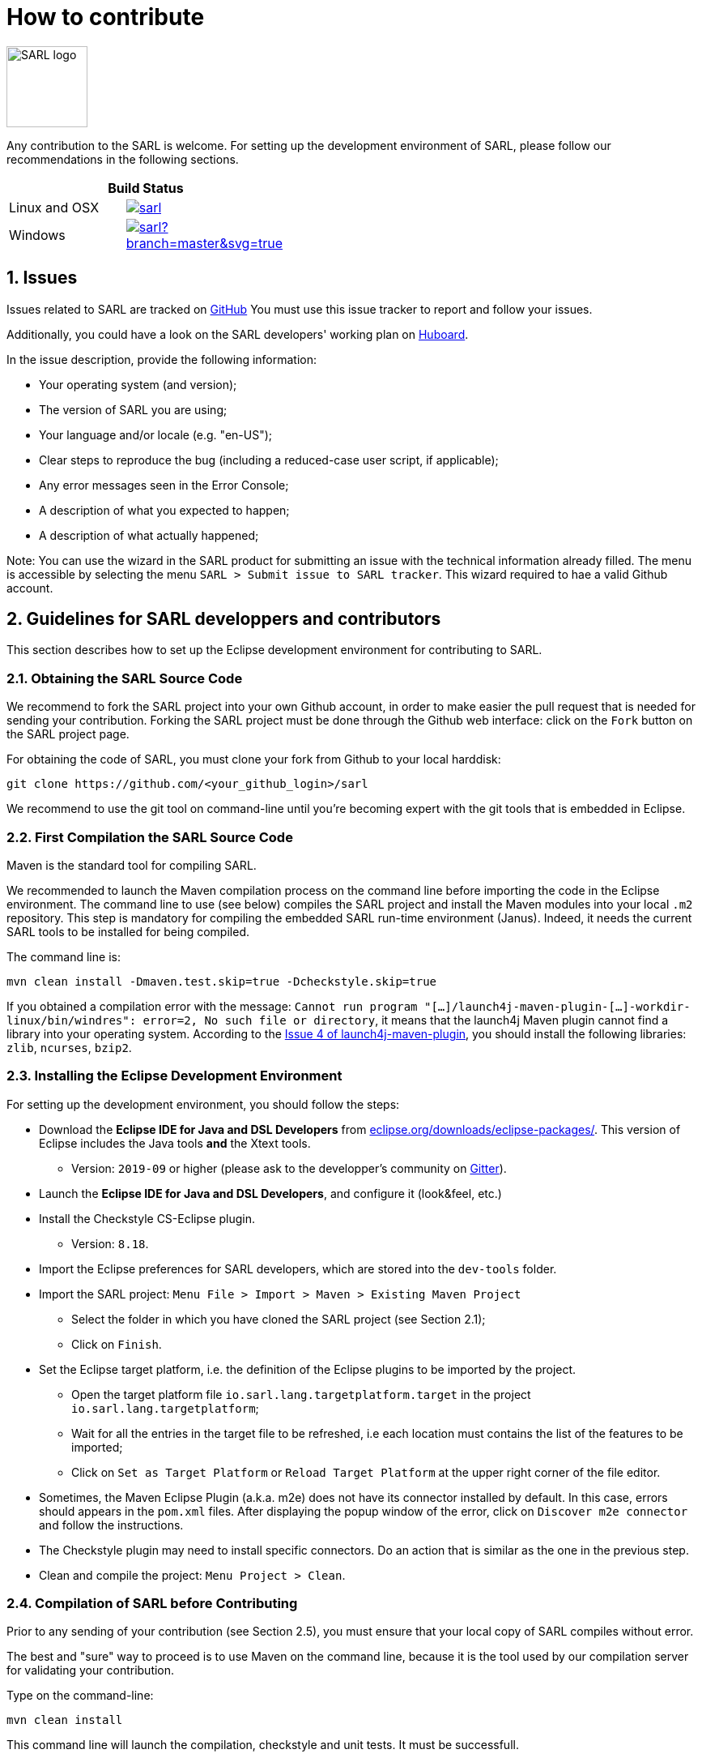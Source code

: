 = How to contribute
:toc: right
:toc-placement!:
:hide-uri-scheme:

image:http://www.sarl.io/images/SARL-logo.png[width=100]

Any contribution to the SARL is welcome.
For setting up the development environment of SARL, please follow our recommendations in the following sections.

[align="center",width="40%",frame="topbot",cols="2*^",options="header"]
|==========================
2+| Build Status 
| Linux and OSX |image:https://travis-ci.org/sarl/sarl.svg?branch=master[link=https://travis-ci.org/sarl/sarl]
| Windows |image:https://ci.appveyor.com/api/projects/status/github/sarl/sarl?branch=master&svg=true[link=https://ci.appveyor.com/project/gallandarakhneorg/sarl]
|==========================

== 1. Issues

Issues related to SARL are tracked on link:https://github.com/sarl/sarl/issues[GitHub]
You must use this issue tracker to report and follow your issues.

Additionally, you could have a look on the SARL developers' working plan on link:https://huboard.com/sarl/sarl[Huboard].

In the issue description, provide the following information:

* Your operating system (and version);
* The version of SARL you are using;
* Your language and/or locale (e.g. "en-US");
* Clear steps to reproduce the bug (including a reduced-case user script, if applicable);
* Any error messages seen in the Error Console;
* A description of what you expected to happen;
* A description of what actually happened;

Note: You can use the wizard in the SARL product for submitting an issue with the technical information already filled.
The menu is accessible by selecting the menu `SARL > Submit issue to SARL tracker`.
This wizard required to hae a valid Github account.

== 2. Guidelines for SARL developpers and contributors

This section describes how to set up the Eclipse development environment for contributing to SARL.

=== 2.1. Obtaining the SARL Source Code

We recommend to fork the SARL project into your own Github account, in order to make easier the pull request that is needed for sending your contribution.
Forking the SARL project must be done through the Github web interface: click on the `Fork` button on the SARL project page.


For obtaining the code of SARL, you must clone your fork from Github to your local harddisk:
```bash
git clone https://github.com/<your_github_login>/sarl
```

We recommend to use the git tool on command-line until you're becoming expert with the git tools that is embedded in Eclipse.

=== 2.2. First Compilation the SARL Source Code

Maven is the standard tool for compiling SARL.

We recommended to launch the Maven compilation process on the command line before importing the code in the Eclipse environment.
The command line to use (see below) compiles the SARL project and install the Maven modules into your local `.m2` repository.
This step is mandatory for compiling the embedded SARL run-time environment (Janus). Indeed, it needs the current SARL tools
to be installed for being compiled.

The command line is:
```bash
mvn clean install -Dmaven.test.skip=true -Dcheckstyle.skip=true
```

If you obtained a compilation error with the message: `Cannot run program "[...]/launch4j-maven-plugin-[...]-workdir-linux/bin/windres": error=2, No such file or directory`, it means that the launch4j Maven plugin cannot find a library into your operating system.
According to the link:https://github.com/lukaszlenart/launch4j-maven-plugin/issues/4[Issue 4 of launch4j-maven-plugin], you should install the following libraries: `zlib`, `ncurses`, `bzip2`.


=== 2.3. Installing the Eclipse Development Environment

For setting up the development environment, you should follow the steps:

* Download the *Eclipse IDE for Java and DSL Developers* from https://eclipse.org/downloads/eclipse-packages/. This version of Eclipse includes the Java tools *and* the Xtext tools.
** Version: `2019-09` or higher (please ask to the developper's community on link:https://gitter.im/sarl/Lobby[Gitter]).
* Launch the *Eclipse IDE for Java and DSL Developers*, and configure it (look&feel, etc.)
* Install the Checkstyle CS-Eclipse plugin.
** Version: `8.18`.
* Import the Eclipse preferences for SARL developers, which are stored into the `dev-tools` folder.
* Import the SARL project: `Menu File > Import > Maven > Existing Maven Project`
** Select the folder in which you have cloned the SARL project (see Section 2.1);
** Click on `Finish`.
* Set the Eclipse target platform, i.e. the definition of the Eclipse plugins to be imported by the project.
** Open the target platform file `io.sarl.lang.targetplatform.target` in the project `io.sarl.lang.targetplatform`;
** Wait for all the entries in the target file to be refreshed, i.e each location must contains the list of the features to be imported;
** Click on `Set as Target Platform` or `Reload Target Platform` at the upper right corner of the file editor.
* Sometimes, the Maven Eclipse Plugin (a.k.a. m2e) does not have its connector installed by default. In this case, errors should appears in the `pom.xml` files. After displaying the popup window of the error, click on `Discover m2e connector` and follow the instructions.
* The Checkstyle plugin may need to install specific connectors. Do an action that is similar as the one in the previous step.
* Clean and compile the project: `Menu Project > Clean`. 

=== 2.4. Compilation of SARL before Contributing

Prior to any sending of your contribution (see Section 2.5), you must ensure that your local copy of SARL compiles without error.

The best and "sure" way to proceed is to use Maven on the command line, because it is the tool used by our compilation server for validating your contribution.

Type on the command-line:
```bash
mvn clean install
```

This command line will launch the compilation, checkstyle and unit tests. It must be successfull.

=== 2.5. Sending the Contribution

For sending your contribution to the SARL master repository, you must request a pull (PR) to the link:https://github.com/sarl/sarl/[GitHub repository].

For being merged, your must ensure the following points:

* Your PR must be compilable with Maven.
* Your PR must pass the compilation process successfully, including the code compilation, unit tests, and code style checking. This process is supported by link:https://travis-ci.org/sarl/sarl[Travis-CI] for linux and OSX platforms, and link:https://ci.appveyor.com/project/gallandarakhneorg/sarl[AppVeyor] for Windows platforms.
* You must sign the link:https://cla-assistant.io/sarl/sarl[Contributor License Agreement] on GitHub. It is supported by link:https://cla-assistant.io/sarl/sarl[cla-assistant] (link:https://github.com/sarl/sarl/blob/master/build-tools/licenses/CLA.md[CLA text]).
* Your PR should be reviewed by one or more of the main contributors for ensuring it is following the development rules and philosophy related to SARL.

The page of your PR on Github is displaying the status of your PR.
If one point is failing, please follows the steps:

* Go on the link:https://travis-ci.org/sarl/sarl[Travis-CI] or link:https://ci.appveyor.com/project/gallandarakhneorg/sarl[AppVeyor] console for obtaining the cause of the failure.
* Fix the code of your PR on your local copy.
* Commit on your local repository, compile, and test until you have fixed the issue.
* Push the changes on the same PR with `git push -f`, i.e. the same Git repository as the one used for the PR. *Do not create a new PR for the fix.*
* The GitHub platform will relaunch the CI process automatically.

